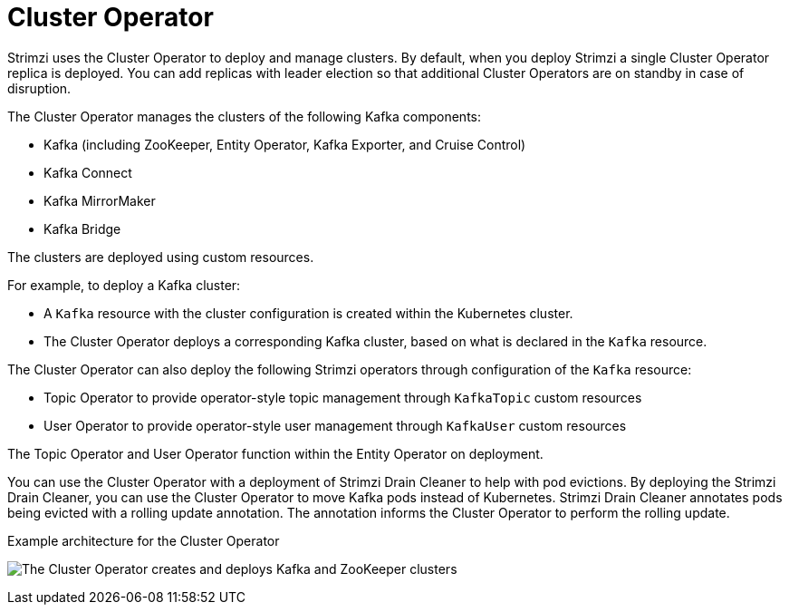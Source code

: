 // Module included in the following assemblies:
//
// overview/assembly-overview-components.adoc
// assembly-using-the-cluster-operator.adoc

[id='overview-components-cluster-operator-{context}']
= Cluster Operator

[role="_abstract"]
Strimzi uses the Cluster Operator to deploy and manage clusters.
By default, when you deploy Strimzi a single Cluster Operator replica is deployed. 
You can add replicas with leader election so that additional Cluster Operators are on standby in case of disruption.  

The Cluster Operator manages the clusters of the following Kafka components:

* Kafka (including ZooKeeper, Entity Operator, Kafka Exporter, and Cruise Control)
* Kafka Connect
* Kafka MirrorMaker
* Kafka Bridge

The clusters are deployed using custom resources.

For example, to deploy a Kafka cluster:

* A `Kafka` resource with the cluster configuration is created within the Kubernetes cluster.
* The Cluster Operator deploys a corresponding Kafka cluster, based on what is declared in the `Kafka` resource.

The Cluster Operator can also deploy the following Strimzi operators through configuration of the `Kafka` resource:

* Topic Operator to provide operator-style topic management through `KafkaTopic` custom resources
* User Operator to provide operator-style user management through `KafkaUser` custom resources

The Topic Operator and User Operator function within the Entity Operator on deployment.

You can use the Cluster Operator with a deployment of Strimzi Drain Cleaner to help with pod evictions.
By deploying the Strimzi Drain Cleaner, you can use the Cluster Operator to move Kafka pods instead of Kubernetes.
Strimzi Drain Cleaner annotates pods being evicted with a rolling update annotation.
The annotation informs the Cluster Operator to perform the rolling update.

.Example architecture for the Cluster Operator

image:cluster-operator.png[The Cluster Operator creates and deploys Kafka and ZooKeeper clusters]
